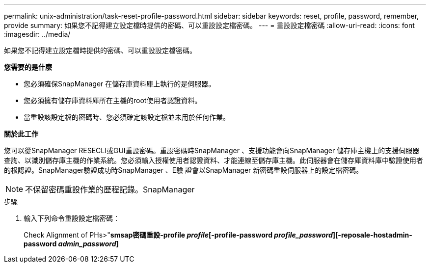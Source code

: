 ---
permalink: unix-administration/task-reset-profile-password.html 
sidebar: sidebar 
keywords: reset, profile, password, remember, provide 
summary: 如果您不記得建立設定檔時提供的密碼、可以重設設定檔密碼。 
---
= 重設設定檔密碼
:allow-uri-read: 
:icons: font
:imagesdir: ../media/


[role="lead"]
如果您不記得建立設定檔時提供的密碼、可以重設設定檔密碼。

*您需要的是什麼*

* 您必須確保SnapManager 在儲存庫資料庫上執行的是伺服器。
* 您必須擁有儲存庫資料庫所在主機的root使用者認證資料。
* 當重設該設定檔的密碼時、您必須確定該設定檔並未用於任何作業。


*關於此工作*

您可以從SnapManager RESECLI或GUI重設密碼。重設密碼時SnapManager 、支援功能會向SnapManager 儲存庫主機上的支援伺服器查詢、以識別儲存庫主機的作業系統。您必須輸入授權使用者認證資料、才能連線至儲存庫主機。此伺服器會在儲存庫資料庫中驗證使用者的根認證。SnapManager驗證成功時SnapManager 、E驗 證會以SnapManager 新密碼重設伺服器上的設定檔密碼。


NOTE: 不保留密碼重設作業的歷程記錄。SnapManager

.步驟
. 輸入下列命令重設設定檔密碼：
+
Check Alignment of PHs>"*smsap密碼重設-profile _profile_[-profile-password _profile_password_][-reposale-hostadmin-password _admin_password_]*


